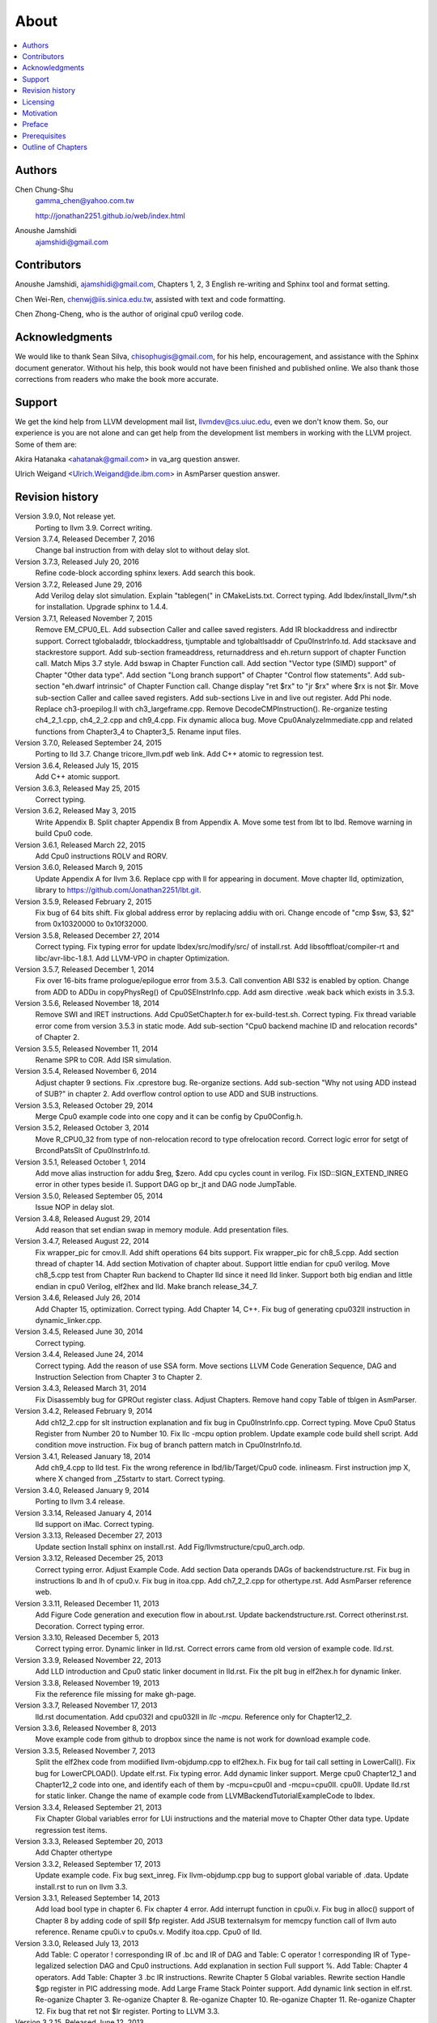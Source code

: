 .. _sec-about:

About
======

.. contents::
   :local:
   :depth: 4

Authors
-------

.. figure:: ../Fig/Author_ChineseName.png
	:align: right

Chen Chung-Shu
	gamma_chen@yahoo.com.tw
	
	http://jonathan2251.github.io/web/index.html

Anoushe Jamshidi
	ajamshidi@gmail.com


Contributors
------------

Anoushe Jamshidi, ajamshidi@gmail.com,  Chapters 1, 2, 3 English re-writing and Sphinx tool and format setting.

Chen Wei-Ren, chenwj@iis.sinica.edu.tw, assisted with text and code formatting.

Chen Zhong-Cheng, who is the author of original cpu0 verilog code.


Acknowledgments
---------------

We would like to thank Sean Silva, chisophugis@gmail.com, for his help, 
encouragement, and assistance with the Sphinx document generator.  
Without his help, this book would not have been finished and published online. 
We also thank those corrections from readers who make the book more accurate.


Support
--------

We get the kind help from LLVM development mail list, llvmdev@cs.uiuc.edu, 
even we don't know them. So, our experience is you are not 
alone and can get help from the development list members in working with the LLVM 
project. Some of them are:

Akira Hatanaka <ahatanak@gmail.com> in va_arg question answer.

Ulrich Weigand <Ulrich.Weigand@de.ibm.com> in AsmParser question answer.


Revision history
----------------

Version 3.9.0, Not release yet.
  Porting to llvm 3.9.
  Correct writing.

Version 3.7.4, Released December 7, 2016
  Change bal instruction from with delay slot to without delay slot.

Version 3.7.3, Released July 20, 2016
  Refine code-block according sphinx lexers.
  Add search this book.

Version 3.7.2, Released June 29, 2016
  Add Verilog delay slot simulation.
  Explain "tablegen(" in CMakeLists.txt.
  Correct typing.
  Add lbdex/install_llvm/\*.sh for installation.
  Upgrade sphinx to 1.4.4.

Version 3.7.1, Released November 7, 2015
  Remove EM_CPU0_EL.
  Add subsection Caller and callee saved registers.
  Add IR blockaddress and indirectbr support.
  Correct tglobaladdr, tblockaddress, tjumptable and tglobaltlsaddr of 
  Cpu0InstrInfo.td.
  Add stacksave and stackrestore support.
  Add sub-section frameaddress, returnaddress and eh.return support of chapter
  Function call.
  Match Mips 3.7 style.
  Add bswap in Chapter Function call.
  Add section "Vector type (SIMD) support" of Chapter "Other data type".
  Add section "Long branch support" of Chapter "Control flow statements".
  Add sub-section "eh.dwarf intrinsic" of Chapter Function call.
  Change display "ret $rx" to "jr $rx" where $rx is not $lr.
  Move sub-section Caller and callee saved registers.
  Add sub-sections Live in and live out register.
  Add Phi node.
  Replace ch3-proepilog.ll with ch3_largeframe.cpp.
  Remove DecodeCMPInstruction().
  Re-organize testing ch4_2_1.cpp, ch4_2_2.cpp and ch9_4.cpp.
  Fix dynamic alloca bug.
  Move Cpu0AnalyzeImmediate.cpp and related functions from Chapter3_4 to Chapter3_5.
  Rename input files.

Version 3.7.0, Released September 24, 2015
  Porting to lld 3.7.
  Change tricore_llvm.pdf web link.
  Add C++ atomic to regression test.

Version 3.6.4, Released July 15, 2015
  Add C++ atomic support.

Version 3.6.3, Released May 25, 2015
  Correct typing.

Version 3.6.2, Released May 3, 2015
  Write Appendix B.
  Split chapter Appendix B from Appendix A.
  Move some test from lbt to lbd.
  Remove warning in build Cpu0 code.

Version 3.6.1, Released March 22, 2015
  Add Cpu0 instructions ROLV and RORV.

Version 3.6.0, Released March 9, 2015
  Update Appendix A for llvm 3.6.
  Replace cpp with ll for appearing in document.
  Move chapter lld, optimization, library to 
  https://github.com/Jonathan2251/lbt.git.

Version 3.5.9, Released February 2, 2015
  Fix bug of 64 bits shift.
  Fix global address error by replacing addiu with ori.
  Change encode of "cmp $sw, $3, $2" from 0x10320000 to 0x10f32000.

Version 3.5.8, Released December 27, 2014
  Correct typing.
  Fix typing error for update lbdex/src/modify/src/ of install.rst.
  Add libsoftfloat/compiler-rt and libc/avr-libc-1.8.1.
  Add LLVM-VPO in chapter Optimization.

Version 3.5.7, Released December 1, 2014
  Fix over 16-bits frame prologue/epilogue error from 3.5.3.
  Call convention ABI S32 is enabled by option.
  Change from ADD to ADDu in copyPhysReg() of Cpu0SEInstrInfo.cpp.
  Add asm directive .weak back which exists in 3.5.3.

Version 3.5.6, Released November 18, 2014
  Remove SWI and IRET instructions.
  Add Cpu0SetChapter.h for ex-build-test.sh.
  Correct typing.
  Fix thread variable error come from version 3.5.3 in static mode.
  Add sub-section "Cpu0 backend machine ID and relocation records" of Chapter 2.

Version 3.5.5, Released November 11, 2014
  Rename SPR to C0R.
  Add ISR simulation.

Version 3.5.4, Released November 6, 2014
  Adjust chapter 9 sections.
  Fix .cprestore bug.
  Re-organize sections.
  Add sub-section "Why not using ADD instead of SUB?" in chapter 2.
  Add overflow control option to use ADD and SUB instructions.

Version 3.5.3, Released October 29, 2014
  Merge Cpu0 example code into one copy and it can be config by Cpu0Config.h.

Version 3.5.2, Released October 3, 2014
  Move R_CPU0_32 from type of non-relocation record to type ofrelocation record.
  Correct logic error for setgt of BrcondPatsSlt of Cpu0InstrInfo.td.

Version 3.5.1, Released October 1, 2014
  Add move alias instruction for addu $reg, $zero.
  Add cpu cycles count in verilog.
  Fix ISD::SIGN_EXTEND_INREG error in other types beside i1.
  Support DAG op br_jt and DAG node JumpTable.

Version 3.5.0, Released September 05, 2014
  Issue NOP in delay slot.

Version 3.4.8, Released August 29, 2014
  Add reason that set endian swap in memory module.
  Add presentation files.

Version 3.4.7, Released August 22, 2014
  Fix wrapper_pic for cmov.ll.
  Add shift operations 64 bits support.
  Fix wrapper_pic for ch8_5.cpp.
  Add section thread of chapter 14.
  Add section Motivation of chapter about.
  Support little endian for cpu0 verilog.
  Move ch8_5.cpp test from Chapter Run backend to Chapter lld since it need lld 
  linker.
  Support both big endian and little endian in cpu0 Verilog, elf2hex and lld.
  Make branch release_34_7.

Version 3.4.6, Released July 26, 2014
  Add Chapter 15, optimization.
  Correct typing.
  Add Chapter 14, C++.
  Fix bug of generating cpu032II instruction in dynamic_linker.cpp.

Version 3.4.5, Released June 30, 2014
  Correct typing.

Version 3.4.4, Released June 24, 2014
  Correct typing.
  Add the reason of use SSA form.
  Move sections LLVM Code Generation Sequence, DAG and Instruction Selection 
  from Chapter 3 to Chapter 2.

Version 3.4.3, Released March 31, 2014
  Fix Disassembly bug for GPROut register class.
  Adjust Chapters.
  Remove hand copy Table of tblgen in AsmParser.

Version 3.4.2, Released February 9, 2014
  Add ch12_2.cpp for slt instruction explanation and fix bug in Cpu0InstrInfo.cpp.
  Correct typing.
  Move Cpu0 Status Register from Number 20 to Number 10.
  Fix llc -mcpu option problem.
  Update example code build shell script.
  Add condition move instruction.
  Fix bug of branch pattern match in Cpu0InstrInfo.td.

Version 3.4.1, Released January 18, 2014
  Add ch9_4.cpp to lld test.
  Fix the wrong reference in lbd/lib/Target/Cpu0 code.
  inlineasm.
  First instruction jmp X, where X changed from _Z5startv to start.
  Correct typing.

Version 3.4.0, Released January 9, 2014
  Porting to llvm 3.4 release.

Version 3.3.14, Released January 4, 2014
  lld support on iMac.
  Correct typing.

Version 3.3.13, Released December 27, 2013
  Update section Install sphinx on install.rst.
  Add Fig/llvmstructure/cpu0_arch.odp.

Version 3.3.12, Released December 25, 2013
  Correct typing error.
  Adjust Example Code.
  Add section Data operands DAGs of backendstructure.rst.
  Fix bug in instructions lb and lh of cpu0.v.
  Fix bug in itoa.cpp.
  Add ch7_2_2.cpp for othertype.rst.
  Add AsmParser reference web.

Version 3.3.11, Released December 11, 2013
  Add Figure Code generation and execution flow in about.rst.
  Update backendstructure.rst.
  Correct otherinst.rst.
  Decoration.
  Correct typing error.

Version 3.3.10, Released December 5, 2013
  Correct typing error.
  Dynamic linker in lld.rst.
  Correct errors came from old version of example code.
  lld.rst.

Version 3.3.9, Released November 22, 2013
  Add LLD introduction and Cpu0 static linker document in lld.rst.
  Fix the plt bug in elf2hex.h for dynamic linker.

Version 3.3.8, Released November 19, 2013
  Fix the reference file missing for make gh-page.

Version 3.3.7, Released November 17, 2013
  lld.rst documentation.
  Add cpu032I and cpu032II in `llc -mcpu`.
  Reference only for Chapter12_2.

Version 3.3.6, Released November 8, 2013
  Move example code from github to dropbox since the name is not work for 
  download example code.

Version 3.3.5, Released November 7, 2013
  Split the elf2hex code from modiified llvm-objdump.cpp to elf2hex.h.
  Fix bug for tail call setting in LowerCall().
  Fix bug for LowerCPLOAD().
  Update elf.rst.
  Fix typing error.
  Add dynamic linker support.
  Merge cpu0 Chapter12_1 and Chapter12_2 code into one, and identify each of 
  them by -mcpu=cpu0I and -mcpu=cpu0II.
  cpu0II.
  Update lld.rst for static linker.
  Change the name of example code from LLVMBackendTutorialExampleCode to lbdex.

Version 3.3.4, Released September 21, 2013
  Fix Chapter Global variables error for LUi instructions and the material move
  to Chapter Other data type.
  Update regression test items.

Version 3.3.3, Released September 20, 2013
  Add Chapter othertype

Version 3.3.2, Released September 17, 2013
  Update example code.
  Fix bug sext_inreg.
  Fix llvm-objdump.cpp bug to support global variable of .data.
  Update install.rst to run on llvm 3.3.  

Version 3.3.1, Released September 14, 2013
  Add load bool type in chapter 6.
  Fix chapter 4 error.
  Add interrupt function in cpu0i.v.
  Fix bug in alloc() support of Chapter 8 by adding code of spill $fp register. 
  Add JSUB texternalsym for memcpy function call of llvm auto reference.
  Rename cpu0i.v to cpu0s.v.
  Modify itoa.cpp.
  Cpu0 of lld.

Version 3.3.0, Released July 13, 2013
  Add Table: C operator ! corresponding IR of .bc and IR of DAG and Table: C 
  operator ! corresponding IR of Type-legalized selection DAG and Cpu0 
  instructions. Add explanation in section Full support %. 
  Add Table: Chapter 4 operators.
  Add Table: Chapter 3 .bc IR instructions.
  Rewrite Chapter 5 Global variables.
  Rewrite section Handle $gp register in PIC addressing mode.
  Add Large Frame Stack Pointer support.
  Add dynamic link section in elf.rst.
  Re-oganize Chapter 3.
  Re-oganize Chapter 8.
  Re-oganize Chapter 10.
  Re-oganize Chapter 11.
  Re-oganize Chapter 12.
  Fix bug that ret not $lr register.
  Porting to LLVM 3.3.

Version 3.2.15, Released June 12, 2013
	Porting to llvm 3.3.
	Rewrite section Support arithmetic instructions of chapter Adding arithmetic
	and local pointer support with the table adding.
	Add two sentences in Preface. 
	Add `llc -debug-pass` in section LLVM Code Generation Sequence.
	Remove section Adjust cpu0 instructions.
	Remove section Use cpu0 official LDI instead of ADDiu of Appendix-C.
Version 3.2.14, Released May 24, 2013
	Fix example code disappeared error.
Version 3.2.13, Released May 23, 2013
	Add sub-section "Setup llvm-lit on iMac" of Appendix A.
	Replace some code-block with literalinclude in \*.rst.
	Add Fig 9 of chapter Backend structure.
	Add section Dynamic stack allocation support of chapter Function call.
	Fix bug of Cpu0DelUselessJMP.cpp.
	Fix cpu0 instruction table errors.
Version 3.2.12, Released March 9, 2013
	Add section "Type of char and short int" of chapter 
	"Global variables, structs and arrays, other type".
Version 3.2.11, Released March 8, 2013
	Fix bug in generate elf of chapter "Backend Optimization".
Version 3.2.10, Released February 23, 2013
	Add chapter "Backend Optimization".
Version 3.2.9, Released February 20, 2013
	Correct the "Variable number of arguments" such as sum_i(int amount, ...) 
	errors. 
Version 3.2.8, Released February 20, 2013
	Add section llvm-objdump -t -r.
Version 3.2.7, Released February 14, 2013
	Add chapter Run backend.
	Add Icarus Verilog tool installation in Appendix A. 
Version 3.2.6, Released February 4, 2013
	Update CMP instruction implementation.
	Add llvm-objdump section.
Version 3.2.5, Released January 27, 2013
	Add "LLVMBackendTutorialExampleCode/llvm3.1".
	Add  section "Structure type support". 
	Change reference from Figure title to Figure number.
Version 3.2.4, Released January 17, 2013
	Update for LLVM 3.2.
	Change title (book name) from "Write An LLVM Backend Tutorial For Cpu0" to 
	"Tutorial: Creating an LLVM Backend for the Cpu0 Architecture".
Version 3.2.3, Released January 12, 2013
	Add chapter "Porting to LLVM 3.2".
Version 3.2.2, Released January 10, 2013
	Add section "Full support %" and section "Verify DIV for operator %".
Version 3.2.1, Released January 7, 2013
	Add Footnote for references.
	Reorganize chapters (Move bottom part of chapter "Global variable" to 
	chapter "Other instruction"; Move section "Translate into obj file" to 
	new chapter "Generate obj file". 
	Fix errors in Fig/otherinst/2.png and Fig/otherinst/3.png. 
Version 3.2.0, Released January 1, 2013
	Add chapter Function.
	Move Chapter "Installing LLVM and the Cpu0 example code" from beginning to 
	Appendix A.
	Add subsection "Install other tools on Linux".
	Add chapter ELF.
Version 3.1.2, Released December 15, 2012
	Fix section 6.1 error by add “def : Pat<(brcond RC:$cond, bb:$dst), 
	(JNEOp (CMPOp RC:$cond, ZEROReg), bb:$dst)>;” in last pattern.
	Modify section 5.5
	Fix bug Cpu0InstrInfo.cpp SW to ST.
	Correct LW to LD; LB to LDB; SB to STB.
Version 3.1.1, Released November 28, 2012
	Add Revision history.
	Correct ldi instruction error (replace ldi instruction with addiu from the 
	beginning and in the all example code).
	Move ldi instruction change from section of "Adjust cpu0 instruction and 
	support type of local variable pointer" to Section ”CPU0 
	processor architecture”.
	Correct some English & typing errors.

Licensing
---------

http://llvm.org/docs/DeveloperPolicy.html#license

Motivation
-----------

We all learned computer knowledge from school through the concept of book.
The concept is an effective way to know the big view. 
But once getting into develop a real complicated system, we often feel the 
concept from school or book is not much or not details enough. 
Compiler is a very complicated system, so traditionally 
the students in school learn this knowledge in concept and do the home work via 
yacc/lex tools to translate part of C or other high level language into 
immediate representation (IR) or assembly to feel the parsing knowledge and 
tools application. 

On the other hand, the compiler engineers who graduated from school often facing 
the real market complicated CPUs and specification. Since for market reason, 
there are a serial of CPUs and ABI (Application Binary Interface) to deal with. 
Moreover, for speed performance reason, the real compiler backend program is too 
complicated to be a learning material in compiler backend designing even the 
market CPU include only one CPU and ABI. 

This book develop the compiler backend along with a simple school designed CPU 
which called Cpu0. It include the implementation of a compiler backend, linker, 
llvm-objdump, elf2hex as well as Verilog language source code of Cpu0 
instruction set. 
We provide readers full source code to compile C/C++ program and see 
how the programs run on the Cpu0 machine created by verilog language.
Through this school learning purpose CPU, you get the chance to know the whole 
thing in compiler backend, linker, system tools and CPU design. Usually it is 
not easy from working in real CPU and compiler since the real job is too 
complicated to be finished by one single person only.

As my observation, LLVM advocated by some software engineers against gcc with 
two reasons. 
One is political with BSD license [#llvm-license]_ [#richard]_. 
The other is technical with following the 3 tiers of compiler software 
structure along with C++ object oriented technology.
GCC started with C and adopted C++ after near 20 years later [#wiki-gcc]_.
Maybe gcc adopted C++ just because llvm do that.
I learned C++ object oriented programming during studing in school.
After "Design Pattern", "C++/STL" and "object oriented design" books study,
I understand the C is easy to trace while C++ is easy to creating reusable
software units known as object.
If a programmer has well knowledge in "Design Pattern", then the C++ can
supply more reuse ability and rewrite ability. A book of "system language" 
about software quality that I have ever read , listing these items: read 
ability, rewrite ability, reuse ability and performance to define the software 
quality.
Object oriented programming exists for solving the big and complex
software development. 
Of course, compiler and OS are complex software without question, why do gcc 
and linux not using c++ [#wiki-cpp]_?
This is the reason I try to create a backend under llvm rather than gcc.

Preface
-------

The LLVM Compiler Infrastructure provides a versatile structure for creating new
backends. Creating a new backend should not be too difficult once you 
familiarize yourself with this structure. However, the available backend 
documentation is fairly high level and leaves out many details. This tutorial 
will provide step-by-step instructions to write a new backend for a new target 
architecture from scratch. 

We will use the Cpu0 architecture as an example to build our new backend. Cpu0 
is a simple RISC architecture that has been designed for educational purposes. 
More information about Cpu0, including its instruction set, is available 
`here <http://ccckmit.wikidot.com/ocs:cpu0>`_. The Cpu0 example code referenced in
this book can be found `here <http://jonathan2251.github.io/lbd/lbdex.tar.gz>`_.
As you progress from one chapter to the next, you will incrementally build the 
backend's functionality.

Since Cpu0 is a simple RISC CPU for educational purpose, it makes this llvm 
backend code simple too and easy to learning. In addition, Cpu0 supply the 
Verilog source code that you can run on your PC or FPGA platform when you go to 
chapter "Verify backend on Verilog simulator". To explain the backend design, 
we carefully design C/C++ program for each chapter new added function. Through 
these example code, readers can understand what IRs (llvm immediate form) the 
backend transfer from and the C/C++ code corresponding to these IRs.

This tutorial started using the LLVM 3.1 Mips backend as a reference and sync
to llvm 3.5 Mips at version 3.5.3. As our experience, reference and sync with
a released backend code will help upgrading your backend features and fixing 
bugs.
You can take advantage by compare difference from version to version, and hire
llvm development team effort. 
Since Cpu0 is an educational architecture, and it has missed some key pieces of 
documentation needed when developing a compiler, such as an Application Binary 
Interface (ABI). We implement our backend by borrowing information from the Mips 
ABI as a guide. You may want to familiarize yourself with the relevant parts of 
the Mips ABI as you progress through this tutorial.

This document can be a tutorial of toolchain development for a new CPU 
architecture. Many programmer gradutated from school with the knowledges of 
Compiler as well as Computer architecture but is not an professional engineer 
in compiler or CPU design. This document is a material to introduce these 
engineers how to programming a toolchain as well as designing a CPU based on 
the LLVM infrastructure without pay any money to buy software or hardware. 
Computer is the only device needed.

Finally, this book is not a compiler book in concept. It is for those readers 
who are interested in extending compiler toolchain to support a new CPU based on 
llvm structure. To program on Linux OS, you program a driver without knowing 
every details in OS. 
For example in a specific USB device driver program on Linux plateform, he 
or she will try to understand the USB specification, linux USB subsystem and 
common device driver working model and API. 
In the same way, to extend functions from a large software like this llvm 
umbrella project, you should find a way to reach the goal and ignore the 
details not on your way. 
Try to understand in details of every line of source code is not realistic if 
your project is an extended function from a well defined software structure. 
It only makes sense in rewriting the whole software structure.
Of course, if there are more llvm backend book or documents, then 
readers have the chance to know more about llvm by reading book or documents. 


Prerequisites
-------------

Readers should be comfortable with the C++ language and Object-Oriented 
Programming concepts. LLVM has been developed and implemented in C++, and it is 
written in a modular way so that various classes can be adapted and reused as 
often as possible.

Already having conceptual knowledge of how compilers work is a plus, and if you 
already have implemented compilers in the past you will likely have no trouble 
following this tutorial. As this tutorial will build up an LLVM backend 
step-by-step, we will introduce important concepts as necessary.

This tutorial references the following materials.  We highly recommend you read 
these documents to get a deeper understanding of what the tutorial is teaching:

`The Architecture of Open Source Applications Chapter on LLVM <http://www.aosabook.org/en/llvm.html>`_

`LLVM's Target-Independent Code Generation documentation <http://llvm.org/docs/CodeGenerator.html>`_

`LLVM's TableGen Fundamentals documentation <http://llvm.org/docs/TableGenFundamentals.html>`_

`LLVM's Writing an LLVM Compiler Backend documentation <http://llvm.org/docs/WritingAnLLVMBackend.html>`_

`Description of the Tricore LLVM Backend <https://opus4.kobv.de/opus4-fau/files/1108/tricore_llvm.pdf>`_

`Mips ABI document <http://www.linux-mips.org/pub/linux/mips/doc/ABI/mipsabi.pdf>`_


Outline of Chapters
-------------------

.. _about-f1: 
.. figure:: ../Fig/about/1.png
  :width: 899 px
  :height: 261 px
  :scale: 70 %
  :align: center

  Code generation and execution flow

The upper half of :numref:`about-f1` is the work flow and software package 
of a computer program be generated and executed. IR stands for Intermediate 
Representation. 
The lower half is this book's work flow and software package of the toolchain 
extended implementation based on llvm. Except clang, the other blocks need to 
be extended for a new backend development (Many backend extending clang too, but
Cpu0 backend has not this need at this point). 
This book implement the yellow boxes part. The green parts of this figure, lld 
and elf2hex for Cpu0 backend, can be found on 
http://jonathan2251.github.io/lbt/index.html.
The hex is the ascii file format 
using '0' to '9' and 'a' to 'f' for hexadecimal value representation since 
the Verilog language machine uses it as input file.

This book include 10,000 lines of source code for

1. Step-by-step, creating an llvm backend for the Cpu0. Chapter 2 to 
   11.
2. Cpu0 verilog source code. Chapter 12.

With these code, reader can generate Cpu0 machine code through Cpu0 llvm 
backend compiler, then see how it runs on your computer if the code without
global variable or relocation record for handling by linker. 
The pdf and epub are also available in the web. 
This is a tutorial for llvm backend developer but not for an expert. 
It also can be a material for those who have compiler and computer 
architecture book's knowledges and like to know how to extend the llvm 
toolchain to support a new CPU.

:ref:`sec-llvmstructure`:

This chapter introduces the Cpu0 architecture, a high-level view of LLVM, and 
how Cpu0 will be targeted in in an LLVM backend. 
This chapter will run you through the initial steps of building the backend, 
including initial work on the target description (td), setting up cmake and 
LLVMBuild files, and target registration. Around 750 lines of source 
code are added by the end of this chapter.

:ref:`sec-backendstructure`:

This chapter highlights the structure of an LLVM backend using by UML graphs, 
and we continue to build the Cpu0 backend. 
Thousands of lines of source code are added, most of which are common from one 
LLVM backends to another, regardless of the target architecture. 
By the end of this chapter, the Cpu0 LLVM backend will support less than ten 
instructions to generate some initial assembly output. 

:ref:`sec-addingmoresupport`:

Over ten C operators and their corresponding LLVM IR instructions are introduced 
in this chapter. 
Few houndred lines of source code, mostly in .td Target Description files, are 
added. With these houndred lines of source code, the backend can now translate 
the **+, -, \*, /, &, |, ^, <<, >>, !** and **%** C operators into the 
appropriate Cpu0 assembly code. Usage of the ``llc`` debug option and of 
**Graphviz** as a debug tool are introduced in this chapter.

:ref:`sec-genobjfiles`:

Object file generation support for the Cpu0 backend is added in this chapter, 
as the Target Registration structure is introduced. 
Based on llvm structure, the Cpu0 backend can generate big and little endian 
ELF object files without much effort.

:ref:`sec-globalvars`:

Global variable handling is added in this chapter. Cpu0 supports PIC and static 
addressing mode, both addressing mode explained as their functionality are 
implemented.

:ref:`sec-othertypesupport`:

In addition to type int, other data type such as pointer, char, bool, long long, 
structure and array are added in this chapter.

:ref:`sec-controlflow`:

Support for flow control statements, such as, **if, else, while, for, goto, 
switch, case** as well as both a simple optimization software pass and hardware 
instructions for control statement optimization discussed in this chapter. 

:ref:`sec-funccall`:

This chapter details the implementation of function calls in the Cpu0 backend. 
The stack frame, handling incoming & outgoing arguments, and their corresponding 
standard LLVM functions are introduced. 

:ref:`sec-elf`:

This chapter details Cpu0 support for the well-known ELF object file format. 
The ELF format and binutils tools are not a part of LLVM, but are introduced. 
This chapter details how to use the ELF tools to verify and analyze the object 
files created by the Cpu0 backend. 
The disassemble command ``llvm-objdump -d`` support for Cpu0 is added in the 
last section of this chapter.

:ref:`sec-asm`:

Support the translation of hand code assembly language into obj under the llvm 
insfrastructure. 

:ref:`sec-c++`:

Support C++ language features. It's under working.  

:ref:`sec-verilog`:

Create the CPU0 virtual machine with Verilog language of Icarus tool first. 
With this tool, feeding the hex file which generated by llvm-objdump to the Cpu0 
virtual machine and seeing the Cpu0 running result on PC computer.

:ref:`sec-appendix-installing`:

Details how to set up the LLVM source code, development tools, and environment
setting for Mac OS X and Linux platforms.

:ref:`sec-appendix-doc`:

This book uses Sphinx to generate pdf and epub format of document further.
Details about how to install tools to and generate these docuemnts and 
regression test for Cpu0 backend are included.


.. [#llvm-license] http://llvm.org/docs/DeveloperPolicy.html#license

.. [#richard] http://www.phoronix.com/scan.php?page=news_item&px=MTU4MjA

.. [#wiki-gcc] http://en.wikipedia.org/wiki/GNU_Compiler_Collection

.. [#wiki-cpp] http://en.wikipedia.org/wiki/C%2B%2B

